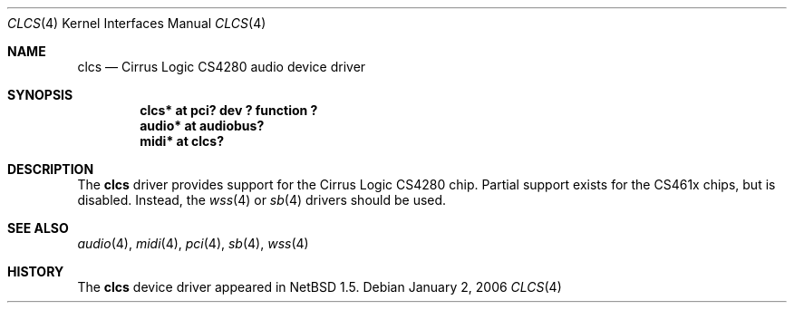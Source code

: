 .\" $NetBSD: clcs.4,v 1.5 2006/01/12 21:15:59 wiz Exp $
.\"
.\" Copyright (c) 1999 The NetBSD Foundation, Inc.
.\" All rights reserved.
.\"
.\" This code is derived from software contributed to The NetBSD Foundation
.\" by Lennart Augustsson.
.\"
.\" Redistribution and use in source and binary forms, with or without
.\" modification, are permitted provided that the following conditions
.\" are met:
.\" 1. Redistributions of source code must retain the above copyright
.\"    notice, this list of conditions and the following disclaimer.
.\" 2. Redistributions in binary form must reproduce the above copyright
.\"    notice, this list of conditions and the following disclaimer in the
.\"    documentation and/or other materials provided with the distribution.
.\"
.\" THIS SOFTWARE IS PROVIDED BY THE NETBSD FOUNDATION, INC. AND CONTRIBUTORS
.\" ``AS IS'' AND ANY EXPRESS OR IMPLIED WARRANTIES, INCLUDING, BUT NOT LIMITED
.\" TO, THE IMPLIED WARRANTIES OF MERCHANTABILITY AND FITNESS FOR A PARTICULAR
.\" PURPOSE ARE DISCLAIMED.  IN NO EVENT SHALL THE FOUNDATION OR CONTRIBUTORS
.\" BE LIABLE FOR ANY DIRECT, INDIRECT, INCIDENTAL, SPECIAL, EXEMPLARY, OR
.\" CONSEQUENTIAL DAMAGES (INCLUDING, BUT NOT LIMITED TO, PROCUREMENT OF
.\" SUBSTITUTE GOODS OR SERVICES; LOSS OF USE, DATA, OR PROFITS; OR BUSINESS
.\" INTERRUPTION) HOWEVER CAUSED AND ON ANY THEORY OF LIABILITY, WHETHER IN
.\" CONTRACT, STRICT LIABILITY, OR TORT (INCLUDING NEGLIGENCE OR OTHERWISE)
.\" ARISING IN ANY WAY OUT OF THE USE OF THIS SOFTWARE, EVEN IF ADVISED OF THE
.\" POSSIBILITY OF SUCH DAMAGE.
.\"
.Dd January 2, 2006
.Dt CLCS 4
.Os
.Sh NAME
.Nm clcs
.Nd Cirrus Logic CS4280 audio device driver
.Sh SYNOPSIS
.Cd "clcs*  at pci? dev ? function ?"
.Cd "audio* at audiobus?"
.Cd "midi*  at clcs?"
.Sh DESCRIPTION
The
.Nm
driver provides support for the Cirrus Logic CS4280 chip.
Partial support exists for the CS461x chips, but is disabled.
Instead, the
.Xr wss 4
or
.Xr sb 4
drivers should be used.
.Sh SEE ALSO
.Xr audio 4 ,
.Xr midi 4 ,
.Xr pci 4 ,
.Xr sb 4 ,
.Xr wss 4
.Sh HISTORY
The
.Nm
device driver appeared in
.Nx 1.5 .
